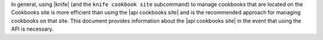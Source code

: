 .. The contents of this file may be included in multiple topics (using the includes directive).
.. The contents of this file should be modified in a way that preserves its ability to appear in multiple topics.


In general, using |knife| (and the ``knife cookbook site`` subcommand) to manage cookbooks that are located on the Cookbooks site is more efficient than using the |api cookbooks site| and is the recommended approach for managing cookbooks on that site. This document provides information about the |api cookbooks site| in the event that using the API is necessary.
